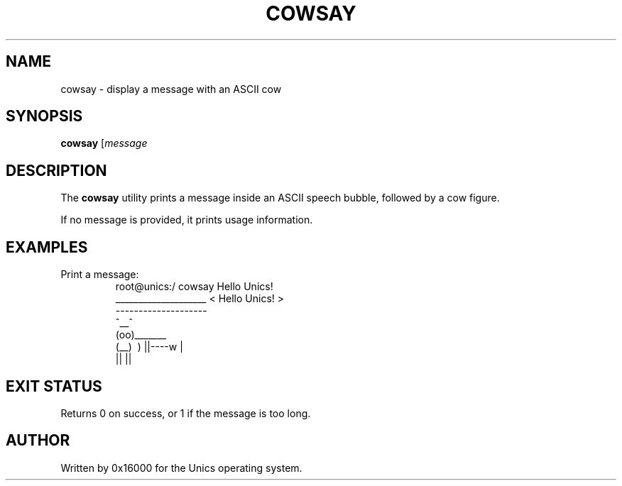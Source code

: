 .\" Manpage for cowsay - display message in a speech bubble with ASCII cow
.TH COWSAY 1 "2025-06-20" "Unics OS" "User Commands"
.SH NAME
cowsay \- display a message with an ASCII cow
.SH SYNOPSIS
.B cowsay
[\fImessage\f]
.SH DESCRIPTION
The
.B cowsay
utility prints a message inside an ASCII speech bubble, followed by a cow figure.

If no message is provided, it prints usage information.

.SH EXAMPLES
Print a message:
.RS
root@unics:/ cowsay Hello Unics!
 ____________________
< Hello Unics! >
 --------------------
        \   ^__^
         \  (oo)\_______
            (__)\       )\/\
                ||----w |
                ||     ||
.RE

.SH EXIT STATUS
Returns 0 on success, or 1 if the message is too long.

.SH AUTHOR
Written by 0x16000 for the Unics operating system.
